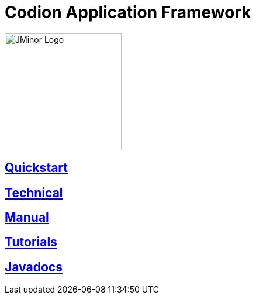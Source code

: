 = Codion Application Framework
:docinfo: shared-head
:imagesdir: images

image::jminor_logo_medium.png[JMinor Logo,200]

== <<quickstart.adoc#, Quickstart>>

== <<technical/technical.adoc#, Technical>>

== <<manual/manual.adoc#, Manual>>

== <<tutorials/tutorials.adoc#, Tutorials>>

== link:api/index.html[Javadocs]